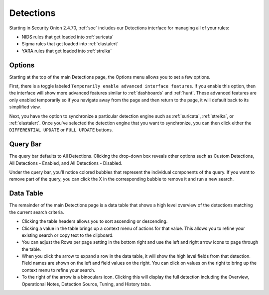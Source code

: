 .. _detections:

Detections
==========

Starting in Security Onion 2.4.70, :ref:`soc` includes our Detections interface for managing all of your rules:

- NIDS rules that get loaded into :ref:`suricata`
- Sigma rules that get loaded into :ref:`elastalert`
- YARA rules that get loaded into :ref:`strelka`

.. image:: images/65_detections.png
  :target: _images/65_detections.png

Options
-------

Starting at the top of the main Detections page, the Options menu allows you to set a few options.

First, there is a toggle labeled ``Temporarily enable advanced interface features``. If you enable this option, then the interface will show more advanced features similar to :ref:`dashboards` and :ref:`hunt`. These advanced features are only enabled temporarily so if you navigate away from the page and then return to the page, it will default back to its simplified view.

Next, you have the option to synchronize a particular detection engine such as :ref:`suricata`, :ref:`strelka`, or :ref:`elastalert`. Once you've selected the detection engine that you want to synchronize, you can then click either the ``DIFFERENTIAL UPDATE`` or ``FULL UPDATE`` buttons.

Query Bar
---------

The query bar defaults to All Detections. Clicking the drop-down box reveals other options such as Custom Detections, All Detections - Enabled, and All Detections - Disabled.

Under the query bar, you’ll notice colored bubbles that represent the individual components of the query. If you want to remove part of the query, you can click the X in the corresponding bubble to remove it and run a new search.

Data Table
----------

The remainder of the main Detections page is a data table that shows a high level overview of the detections matching the current search criteria.

- Clicking the table headers allows you to sort ascending or descending.

- Clicking a value in the table brings up a context menu of actions for that value. This allows you to refine your existing search or copy text to the clipboard.

- You can adjust the Rows per page setting in the bottom right and use the left and right arrow icons to page through the table.

- When you click the arrow to expand a row in the data table, it will show the high level fields from that detection. Field names are shown on the left and field values on the right. You can click on values on the right to bring up the context menu to refine your search.

- To the right of the arrow is a binoculars icon. Clicking this will display the full detection including the Overview, Operational Notes, Detection Source, Tuning, and History tabs.
